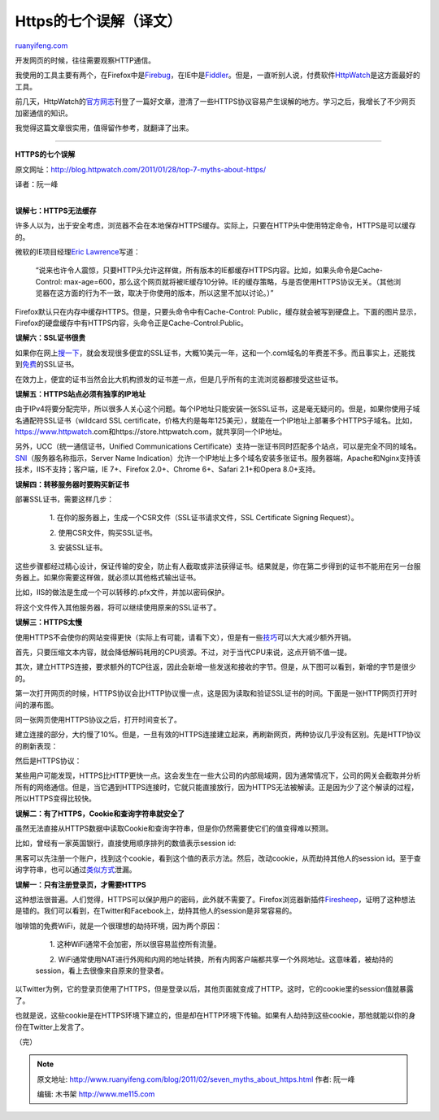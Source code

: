 .. _201102_seven_myths_about_https:

Https的七个误解（译文）
==========================================

`ruanyifeng.com <http://www.ruanyifeng.com/blog/2011/02/seven_myths_about_https.html>`__

开发网页的时候，往往需要观察HTTP通信。

我使用的工具主要有两个，在Firefox中是\ `Firebug <http://www.ruanyifeng.com/blog/2008/06/firebug_tutorial.html>`__\ ，在IE中是\ `Fiddler <http://www.fiddler2.com/fiddler2/>`__\ 。但是，一直听别人说，付费软件\ `HttpWatch <http://www.httpwatch.com/>`__\ 是这方面最好的工具。

前几天，HttpWatch的\ `官方网志 <http://blog.httpwatch.com/2011/01/28/top-7-myths-about-https/>`__\ 刊登了一篇好文章，澄清了一些HTTPS协议容易产生误解的地方。学习之后，我增长了不少网页加密通信的知识。

我觉得这篇文章很实用，值得留作参考，就翻译了出来。


==============================================

**HTTPS的七个误解**

原文网址：\ `http://blog.httpwatch.com/2011/01/28/top-7-myths-about-https/ <http://blog.httpwatch.com/2011/01/28/top-7-myths-about-https/>`__

译者：阮一峰

| 
| **误解七：HTTPS无法缓存**

许多人以为，出于安全考虑，浏览器不会在本地保存HTTPS缓存。实际上，只要在HTTP头中使用特定命令，HTTPS是可以缓存的。

微软的IE项目经理\ `Eric
Lawrence <http://blogs.msdn.com/b/ieinternals/archive/2010/04/21/internet-explorer-may-bypass-cache-for-cross-domain-https-content.aspx>`__\ 写道：

    “说来也许令人震惊，只要HTTP头允许这样做，所有版本的IE都缓存HTTPS内容。比如，如果头命令是Cache-Control:
    max-age=600，那么这个网页就将被IE缓存10分钟。IE的缓存策略，与是否使用HTTPS协议无关。（其他浏览器在这方面的行为不一致，取决于你使用的版本，所以这里不加以讨论。）”

Firefox默认只在内存中缓存HTTPS。但是，只要头命令中有Cache-Control:
Public，缓存就会被写到硬盘上。下面的图片显示，Firefox的硬盘缓存中有HTTPS内容，头命令正是Cache-Control:Public。

**误解六：SSL证书很贵**

如果你在网上\ `搜一下 <http://www.google.com/search?q=cheap+SSL+certificates&ie=utf-8&oe=utf-8>`__\ ，就会发现很多便宜的SSL证书，大概10美元一年，这和一个.com域名的年费差不多。而且事实上，还能找到\ `免费 <http://www.startssl.com/>`__\ 的SSL证书。

在效力上，便宜的证书当然会比大机构颁发的证书差一点，但是几乎所有的主流浏览器都接受这些证书。

**误解五：HTTPS站点必须有独享的IP地址**

由于IPv4将要分配完毕，所以很多人关心这个问题。每个IP地址只能安装一张SSL证书，这是毫无疑问的。但是，如果你使用子域名通配符SSL证书（wildcard
SSL
certificate，价格大约是每年125美元），就能在一个IP地址上部署多个HTTPS子域名。比如，https://www.httpwatch.com和https://store.httpwatch.com，就共享同一个IP地址。

另外，UCC（统一通信证书，Unified Communications
Certificate）支持一张证书同时匹配多个站点，可以是完全不同的域名。\ `SNI <http://en.wikipedia.org/wiki/Server_Name_Indication>`__\ （服务器名称指示，Server
Name
Indication）允许一个IP地址上多个域名安装多张证书。服务器端，Apache和Nginx支持该技术，IIS不支持；客户端，IE
7+、Firefox 2.0+、Chrome 6+、Safari 2.1+和Opera 8.0+支持。

**误解四：转移服务器时要购买新证书**

部署SSL证书，需要这样几步：

    　　1. 在你的服务器上，生成一个CSR文件（SSL证书请求文件，SSL
    Certificate Signing Request）。

    　　2. 使用CSR文件，购买SSL证书。

    　　3. 安装SSL证书。

这些步骤都经过精心设计，保证传输的安全，防止有人截取或非法获得证书。结果就是，你在第二步得到的证书不能用在另一台服务器上。如果你需要这样做，就必须以其他格式输出证书。

比如，IIS的做法是生成一个可以转移的.pfx文件，并加以密码保护。

将这个文件传入其他服务器，将可以继续使用原来的SSL证书了。

**误解三：HTTPS太慢**

使用HTTPS不会使你的网站变得更快（实际上有可能，请看下文），但是有一些\ `技巧 <http://blog.httpwatch.com/2009/01/15/https-performance-tuning/>`__\ 可以大大减少额外开销。

首先，只要压缩文本内容，就会降低解码耗用的CPU资源。不过，对于当代CPU来说，这点开销不值一提。

其次，建立HTTPS连接，要求额外的TCP往返，因此会新增一些发送和接收的字节。但是，从下图可以看到，新增的字节是很少的。

第一次打开网页的时候，HTTPS协议会比HTTP协议慢一点，这是因为读取和验证SSL证书的时间。下面是一张HTTP网页打开时间的瀑布图。

同一张网页使用HTTPS协议之后，打开时间变长了。

建立连接的部分，大约慢了10%。但是，一旦有效的HTTPS连接建立起来，再刷新网页，两种协议几乎没有区别。先是HTTP协议的刷新表现：

然后是HTTPS协议：

某些用户可能发现，HTTPS比HTTP更快一点。这会发生在一些大公司的内部局域网，因为通常情况下，公司的网关会截取并分析所有的网络通信。但是，当它遇到HTTPS连接时，它就只能直接放行，因为HTTPS无法被解读。正是因为少了这个解读的过程，所以HTTPS变得比较快。

**误解二：有了HTTPS，Cookie和查询字符串就安全了**

虽然无法直接从HTTPS数据中读取Cookie和查询字符串，但是你仍然需要使它们的值变得难以预测。

比如，曾经有一家英国银行，直接使用顺序排列的数值表示session id:

黑客可以先注册一个账户，找到这个cookie，看到这个值的表示方法。然后，改动cookie，从而劫持其他人的session
id。至于查询字符串，也可以通过\ `类似方式 <http://blog.httpwatch.com/2009/02/20/how-secure-are-query-strings-over-https/>`__\ 泄漏。

**误解一：只有注册登录页，才需要HTTPS**

这种想法很普遍。人们觉得，HTTPS可以保护用户的密码，此外就不需要了。Firefox浏览器新插件\ `Firesheep <http://codebutler.com/firesheep>`__\ ，证明了这种想法是错的。我们可以看到，在Twitter和Facebook上，劫持其他人的session是非常容易的。

咖啡馆的免费WiFi，就是一个很理想的劫持环境，因为两个原因：

    　　1. 这种WiFi通常不会加密，所以很容易监控所有流量。

    　　2.
    WiFi通常使用NAT进行外网和内网的地址转换，所有内网客户端都共享一个外网地址。这意味着，被劫持的session，看上去很像来自原来的登录者。

以Twitter为例，它的登录页使用了HTTPS，但是登录以后，其他页面就变成了HTTP。这时，它的cookie里的session值就暴露了。

也就是说，这些cookie是在HTTPS环境下建立的，但是却在HTTP环境下传输。如果有人劫持到这些cookie，那他就能以你的身份在Twitter上发言了。

| （完）

.. note::
    原文地址: http://www.ruanyifeng.com/blog/2011/02/seven_myths_about_https.html 
    作者: 阮一峰 

    编辑: 木书架 http://www.me115.com